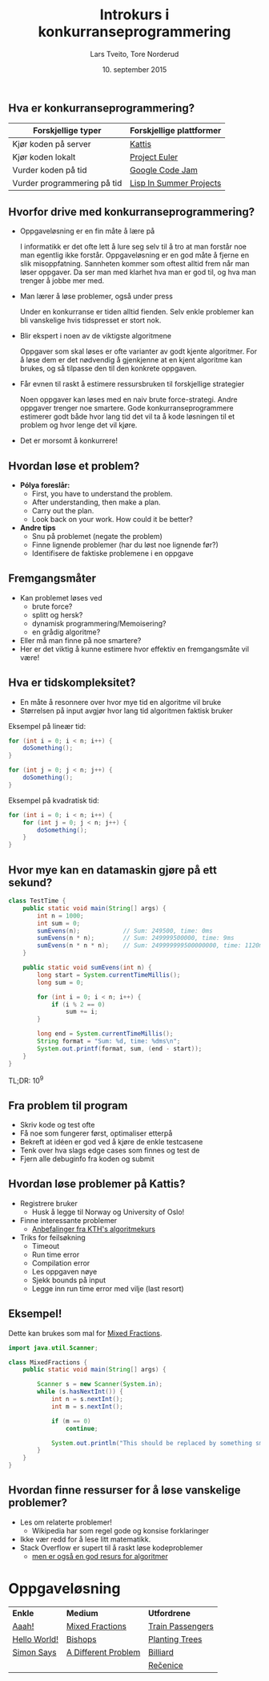 #+TITLE: Introkurs i konkurranseprogrammering
#+AUTHOR: Lars Tveito, Tore Norderud
#+DATE: 10. september 2015
#+OPTIONS: H:2 toc:nil num:nil
#+REVEAL_ROOT: http://cdn.jsdelivr.net/reveal.js/2.5.0/
#+REVEAL_EXTRA_CSS: style.css
#+EMAIL: maps-kontakt@studorg.uio.no
#+REVEAL_TRANS: linear
#+REVEAL_THEME: serif
#+REVEAL_SPEED: fast
#+REVEAL_HLEVEL: 1

** Hva er konkurranseprogrammering?

   | *Forskjellige typer*        | *Forskjellige plattformer* |
   |-----------------------------+----------------------------|
   | Kjør koden på server        | [[https://open.kattis.com/][Kattis]]                     |
   | Kjør koden lokalt           | [[https://projecteuler.net/][Project Euler]]              |
   | Vurder koden på tid         | [[https://code.google.com/codejam][Google Code Jam]]            |
   | Vurder programmering på tid | [[http://lispinsummerprojects.org/][Lisp In Summer Projects]]    |

** Hvorfor drive med konkurranseprogrammering?

   - Oppgaveløsning er en fin måte å lære på
     #+BEGIN_NOTES
     I informatikk er det ofte lett å lure seg selv til å tro at man forstår
     noe man egentlig ikke forstår. Oppgaveløsning er en god måte å fjerne en
     slik misoppfatning. Sannheten kommer som oftest alltid frem når man løser
     oppgaver. Da ser man med klarhet hva man er god til, og hva man trenger å
     jobbe mer med.
     #+END_NOTES

   - Man lærer å løse problemer, også under press
     #+BEGIN_NOTES
     Under en konkurranse er tiden alltid fienden. Selv enkle problemer kan bli
     vanskelige hvis tidspresset er stort nok.
     #+END_NOTES

   - Blir ekspert i noen av de viktigste algoritmene
     #+BEGIN_NOTES
     Oppgaver som skal løses er ofte varianter av godt kjente algoritmer. For å
     løse dem er det nødvendig å gjenkjenne at en kjent algoritme kan brukes,
     og så tilpasse den til den konkrete oppgaven.
     #+END_NOTES

   - Får evnen til raskt å estimere ressursbruken til forskjellige strategier
     #+BEGIN_NOTES
     Noen oppgaver kan løses med en naiv brute force-strategi. Andre oppgaver
     trenger noe smartere. Gode konkurranseprogrammere estimerer godt både hvor
     lang tid det vil ta å kode løsningen til et problem og hvor lenge det vil
     kjøre.
     #+END_NOTES

   - Det er morsomt å konkurrere!

** Hvordan løse et problem?

   - *Pólya foreslår:*
     - First, you have to understand the problem.
     - After understanding, then make a plan.
     - Carry out the plan.
     - Look back on your work. How could it be better?

   - *Andre tips*
     - Snu på problemet (negate the problem)
     - Finne lignende problemer (har du løst noe lignende før?)
     - Identifisere de faktiske problemene i en oppgave

** Fremgangsmåter

   - Kan problemet løses ved
     - brute force?
     - splitt og hersk?
     - dynamisk programmering/Memoisering?
     - en grådig algoritme?
   - Eller må man finne på noe smartere?
   - Her er det viktig å kunne estimere hvor effektiv en fremgangsmåte vil
     være!

** Hva er tidskompleksitet?

   - En måte å resonnere over hvor mye tid en algoritme vil bruke
   - Størrelsen på input avgjør hvor lang tid algoritmen faktisk bruker

   #+REVEAL_HTML: <p></p> <p></p>
   #+REVEAL_HTML:<table>
   #+REVEAL_HTML:<tr><td>
   Eksempel på lineær tid:
   #+BEGIN_SRC java
   for (int i = 0; i < n; i++) {
       doSomething();
   }

   for (int j = 0; j < n; j++) {
       doSomething();
   }
   #+END_SRC
   #+REVEAL_HTML:</td>
   #+REVEAL_HTML:<td>
   Eksempel på kvadratisk tid:
   #+BEGIN_SRC java
   for (int i = 0; i < n; i++) {
       for (int j = 0; j < n; j++) {
           doSomething();
       }
   }
   #+END_SRC
   #+REVEAL_HTML:</td></tr>
   #+REVEAL_HTML:</table>

** Hvor mye kan en datamaskin gjøre på ett sekund?

   #+BEGIN_SRC java :tangle TestTime.java
   class TestTime {
       public static void main(String[] args) {
           int n = 1000;
           int sum = 0;
           sumEvens(n);            // Sum: 249500, time: 0ms
           sumEvens(n * n);        // Sum: 249999500000, time: 9ms
           sumEvens(n * n * n);    // Sum: 249999999500000000, time: 1120ms
       }

       public static void sumEvens(int n) {
           long start = System.currentTimeMillis();
           long sum = 0;

           for (int i = 0; i < n; i++) {
               if (i % 2 == 0)
                   sum += i;
           }

           long end = System.currentTimeMillis();
           String format = "Sum: %d, time: %dms\n";
           System.out.printf(format, sum, (end - start));
       }
   }
   #+END_SRC

   #+BEGIN_CENTER
   TL;DR: 10^9
   #+END_CENTER

** Fra problem til program

   - Skriv kode og test ofte
   - Få noe som fungerer først, optimaliser etterpå
   - Bekreft at idéen er god ved å kjøre de enkle testcasene
   - Tenk over hva slags edge cases som finnes og test de
   - Fjern alle debuginfo fra koden og submit

** Hvordan løse problemer på Kattis?

   - Registrere bruker
     - Husk å legge til Norway og University of Oslo!
   - Finne interessante problemer
     - [[http://www.csc.kth.se/utbildning/kth/kurser/DD2458/popuph14/uppgifter/][Anbefalinger fra KTH's algoritmekurs]]
   - Triks for feilsøkning
     - Timeout
     - Run time error
     - Compilation error
     - Les oppgaven nøye
     - Sjekk bounds på input
     - Legge inn run time error med vilje (last resort)

** Eksempel!

   Dette kan brukes som mal for [[https://open.kattis.com/problems/mixedfractions][Mixed Fractions]].

    #+BEGIN_SRC java :tangle MixedFractions.java
    import java.util.Scanner;

    class MixedFractions {
        public static void main(String[] args) {

            Scanner s = new Scanner(System.in);
            while (s.hasNextInt()) {
                int n = s.nextInt();
                int m = s.nextInt();

                if (m == 0)
                    continue;

                System.out.println("This should be replaced by something smart.");
            }
        }
    }
   #+END_SRC

** Hvordan finne ressurser for å løse vanskelige problemer?

   - Les om relaterte problemer!
     - Wikipedia har som regel gode og konsise forklaringer
   - Ikke vær redd for å lese litt matematikk.
   - Stack Overflow er supert til å raskt løse kodeproblemer
     - [[http://stackoverflow.com/questions/tagged/algorithm?sort=faq&pagesize=15][men er også en god resurs for algoritmer]]

* Oppgaveløsning

  #+BEGIN_CENTER
  | *Enkle*      | *Medium*            | *Utfordrene*     |
  | [[https://open.kattis.com/problems/aaah][Aaah!]]        | [[https://open.kattis.com/problems/mixedfractions][Mixed Fractions]]     | [[https://open.kattis.com/problems/trainpassengers][Train Passengers]] |
  | [[https://open.kattis.com/problems/hello][Hello World!]] | [[https://open.kattis.com/problems/bishops][Bishops]]             | [[https://open.kattis.com/problems/plantingtrees][Planting Trees]]   |
  | [[https://open.kattis.com/problems/simon][Simon Says]]   | [[https://open.kattis.com/problems/different][A Different Problem]] | [[https://open.kattis.com/problems/billiard][Billiard]]         |
  |              |                     | [[https://open.kattis.com/problems/recenice][Rečenice]]         |
  #+END_CENTER
